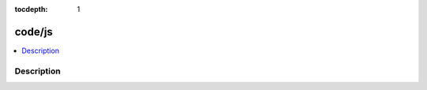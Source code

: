 :tocdepth: 1

.. index:: module: code/js

*******
code/js
*******

.. contents::
   :local:
   :backlinks: entry
   :depth: 2

Description
-----------

.. dry:module:: code/js
